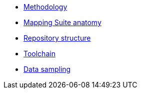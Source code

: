 //* xref:mapping-priorities.adoc[Mapping priorities]
* xref:methodology.adoc[Methodology]
* xref:mapping-suite-structure.adoc[Mapping Suite anatomy]
* xref:repository-structure.adoc[Repository structure]
* xref:cli-toolchain.adoc[Toolchain]
* xref:preparing-test-data.adoc[Data sampling]